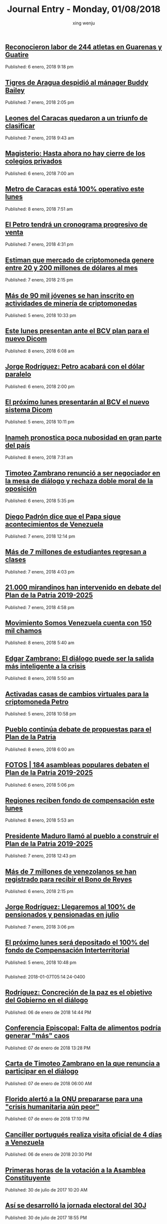 #+TITLE: Journal Entry - Monday, 01/08/2018
#+AUTHOR: xing wenju
#+IRC: linuxing3 on freenode
#+EMAIL: xingwenju@gmail.com
#+STARTUP: overview


** [[http://www.ultimasnoticias.com.ve/noticias/deportes/reconocieron-labor-244-atletas-guarenas-guatire/][Reconocieron labor de 244 atletas en Guarenas y Guatire]]
Published: 6 enero, 2018 9:18 pm 

** [[http://www.ultimasnoticias.com.ve/noticias/deportes/tigres-de-aragua-despidio-al-manager-buddy-bailey/][Tigres de Aragua despidió al mánager Buddy Bailey]]
Published: 7 enero, 2018 2:05 pm 

** [[http://www.ultimasnoticias.com.ve/noticias/slider/leones-del-caracas-quedaron-triunfo-clasificar/][Leones del Caracas quedaron a un triunfo de clasificar]]
Published: 7 enero, 2018 9:43 am 

** [[http://www.ultimasnoticias.com.ve/noticias/slider/magisterio-ahora-no-cierre-los-colegios-privados/][Magisterio: Hasta ahora no hay cierre de los colegios privados]]
Published: 6 enero, 2018 7:00 am 

** [[http://www.ultimasnoticias.com.ve/noticias/comunidad/metro-caracas-esta-100-operativo-este-lunes/][Metro de Caracas está 100% operativo este lunes]]
Published: 8 enero, 2018 7:51 am 

** [[http://www.ultimasnoticias.com.ve/noticias/economia/vargas-petro-tendra-cronograma-progresivo-venta/][El Petro tendrá un cronograma progresivo de venta]]
Published: 7 enero, 2018 4:31 pm 

** [[http://www.ultimasnoticias.com.ve/noticias/economia/estiman-que-mercado-de-criptomoneda-genere-entre-20-y-200-millones-de-dolares-al-mes/][Estiman que mercado de criptomoneda genere entre 20 y 200 millones de dólares al mes]]
Published: 7 enero, 2018 2:15 pm 

** [[http://www.ultimasnoticias.com.ve/noticias/economia/mas-90-mil-jovenes-se-inscrito-actividades-mineria-criptomonedas/][Más de 90 mil jóvenes se han inscrito en actividades de minería de criptomonedas]]
Published: 5 enero, 2018 10:33 pm 

** [[http://www.ultimasnoticias.com.ve/noticias/economia/este-lunes-presentan-ante-bcv-plan-nuevo-dicom/][Este lunes presentan ante el BCV plan para el nuevo Dicom]]
Published: 8 enero, 2018 6:08 am 

** [[http://www.ultimasnoticias.com.ve/noticias/economia/jorge-rodriguez-petro-acabara-dolar-paralelo/][Jorge Rodríguez: Petro acabará con el dólar paralelo]]
Published: 6 enero, 2018 2:00 pm 

** [[http://www.ultimasnoticias.com.ve/noticias/economia/proximo-lunes-presentaran-al-bcv-nuevo-sistema-dicom/][El próximo lunes presentarán al BCV el nuevo sistema Dicom]]
Published: 5 enero, 2018 10:11 pm 

** [[http://www.ultimasnoticias.com.ve/noticias/comunidad/inameh-pronostica-poca-nubosidad-gran-parte-del-pais/][Inameh pronostica poca nubosidad en gran parte del país]]
Published: 8 enero, 2018 7:31 am 

** [[http://www.ultimasnoticias.com.ve/noticias/politica/timoteo-zambrano-renuncio-a-ser-negociador-en-la-mesa-de-dialogo-y-rechaza-doble-moral-de-la-oposicion/][Timoteo Zambrano renunció a ser negociador en la mesa de diálogo y rechaza doble moral de la oposición]]
Published: 6 enero, 2018 5:35 pm 

** [[http://www.ultimasnoticias.com.ve/noticias/politica/diego-padron-dice-que-el-papa-sigue-acontecimientos-de-venezuela/][Diego Padrón dice que el Papa sigue acontecimientos de Venezuela]]
Published: 7 enero, 2018 12:14 pm 

** [[http://www.ultimasnoticias.com.ve/noticias/slider/mas-7-millones-estudiantes-retornaran-las-aulas-este-lunes/][Más de 7 millones de estudiantes regresan a clases]]
Published: 7 enero, 2018 4:03 pm 

** [[http://www.ultimasnoticias.com.ve/noticias/politica/21-000-mirandinos-intervenido-debate-del-plan-la-patria-2019-2025/][21.000 mirandinos han intervenido en debate del Plan de la Patria 2019-2025]]
Published: 7 enero, 2018 4:58 pm 

** [[http://www.ultimasnoticias.com.ve/noticias/politica/movimiento-somos-venezuela-cuenta-150-mil-chamos/][Movimiento Somos Venezuela cuenta con 150 mil chamos]]
Published: 8 enero, 2018 5:40 am 

** [[http://www.ultimasnoticias.com.ve/noticias/politica/edgar-zambrano-dialogo-puede-la-salida-mas-inteligente-la-crisis/][Edgar Zambrano: El diálogo puede ser la salida más inteligente a la crisis]]
Published: 8 enero, 2018 5:50 am 

** [[http://www.ultimasnoticias.com.ve/noticias/economia/activadas-casas-cambios-virtuales-la-criptomoneda-petro/][Activadas casas de cambios virtuales para la criptomoneda Petro]]
Published: 5 enero, 2018 10:58 pm 

** [[http://www.ultimasnoticias.com.ve/noticias/politica/pueblo-continua-debate-propuestas-plan-la-patria/][Pueblo continúa debate de propuestas para el Plan de la Patria]]
Published: 8 enero, 2018 6:00 am 

** [[http://www.ultimasnoticias.com.ve/noticias/politica/fotos-184-asambleas-populares-debaten-plan-la-patria-2019-2025/][FOTOS | 184 asambleas populares debaten el Plan de la Patria 2019-2025]]
Published: 6 enero, 2018 5:06 pm 

** [[http://www.ultimasnoticias.com.ve/noticias/comunidad/regiones-reciben-fondo-compensacion-este-lunes/][Regiones reciben fondo de compensación este lunes]]
Published: 8 enero, 2018 5:53 am 

** [[http://www.ultimasnoticias.com.ve/noticias/politica/presidente-maduro-llamo-al-pueblo-construir-plan-la-patria-2019-2025/][Presidente Maduro llamó al pueblo a construir el Plan de la Patria 2019-2025]]
Published: 7 enero, 2018 12:43 pm 

** [[http://www.ultimasnoticias.com.ve/noticias/economia/mas-7-millones-venezolanos-se-registrado-recibir-bono-reyes/][Más de 7 millones de venezolanos se han registrado para recibir el Bono de Reyes]]
Published: 6 enero, 2018 2:15 pm 

** [[http://www.ultimasnoticias.com.ve/noticias/politica/jorge-rodriguez-llegaremos-al-100-de-pensionados-y-pensionadas-en-julio/][Jorge Rodríguez: Llegaremos al 100% de pensionados y pensionadas en julio]]
Published: 7 enero, 2018 3:06 pm 

** [[http://www.ultimasnoticias.com.ve/noticias/economia/proximo-lunes-sera-depositado-100-del-fondo-compensacion-interterritorial/][El próximo lunes será depositado el 100% del fondo de Compensación Interterritorial]]
Published: 5 enero, 2018 10:48 pm 

** [[http://www.el-nacional.com/noticias/politica/gobierno-estrena-ley-odio-imputaron-dos-personas-carabobo_217928][
                  ]]
** [[http://www.el-nacional.com/noticias/politica/barboza-hoy-gobierna-modelo-populismo-totalitario-venezuela_217888][
                  ]]
Published: 2018-01-07T05:14:24-0400

** [[http://www.eluniversal.com/noticias/politica/rodriguez-concrecion-paz-objetivo-del-gobierno-dialogo_683315][Rodríguez: Concreción de la paz es el objetivo del Gobierno en el diálogo]]
Published: 06 de enero de 2018 14:44 PM

** [[http://www.eluniversal.com/noticias/politica/conferencia-episcopal-falta-alimentos-podria-generar-mas-caos_683391][Conferencia Episcopal: Falta de alimentos podría generar "más" caos]]
Published: 07 de enero de 2018 13:28 PM

** [[http://www.eluniversal.com/noticias/politica/carta-timoteo-zambrano-que-renuncia-participar-dialogo_683352][Carta de Timoteo Zambrano en la que renuncia a participar en el diálogo]]
Published: 07 de enero de 2018 06:00 AM

** [[http://www.eluniversal.com/noticias/politica/florido-alerto-onu-prepararse-para-una-crisis-humanitaria-aun-peor_683417][Florido alertó a la ONU prepararse para una "crisis humanitaria aún peor"]]
Published: 07 de enero de 2018 17:10 PM

** [[http://www.eluniversal.com/noticias/politica/canciller-portugues-realiza-visita-oficial-dias-venezuela_683354][Canciller portugués realiza visita oficial de 4 días a Venezuela]]
Published: 06 de enero de 2018 20:30 PM

** [[http://www.eluniversal.com/galerias/politica/primeras-horas-votacion-asamblea-constituyente_4529][Primeras horas de la votación a la Asamblea Constituyente]]
Published: 30 de julio de 2017 10:20 AM

** [[http://www.eluniversal.com/galerias/politica/asi-desarrollo-jornada-electoral-del-30j_4530][Así se desarrolló la jornada electoral del 30J]]
Published: 30 de julio de 2017 18:55 PM

** [[http://www.eluniversal.com/noticias/politica/delcy-rodriguez-sostuvo-reunion-con-presidente-turquia_683427][Delcy Rodríguez sostuvo reunión con el presidente de Turquía]]
Published: 07 de enero de 2018 19:49 PM

** [[http://www.eluniversal.com/noticias/politica/por-mar-aire-acato-cierre-frontera-caribe_683347][Por mar y aire se acató el cierre de frontera al Caribe]]
Published: 07 de enero de 2018 05:57 AM

** [[http://www.eluniversal.com/videos/politica/dias-minutos_547313][7 días en 2 minutos]]
Published: 29 de diciembre de 2017 16:45 PM

** [[http://www.eluniversal.com/videos/politica/dias-minutos_547913][7 días en 2 minutos]]
Published: 05 de enero de 2018 13:33 PM

** [[http://www.eluniversal.com/videos/politica/nuevo-presidente-del-parlamento-buscara-acabar-con-division-opositora_548060][Nuevo presidente del Parlamento buscará acabar con división opositora]]
Published: 06 de enero de 2018 13:41 PM

** [[http://www.eluniversal.com/infografias/politica/tres-quinquenios-construccion-viviendas_186558][TRES QUINQUENIOS EN LA CONSTRUCCIÓN DE VIVIENDAS]]
Published: 14 de febrero de 2016 00:00 AM

** [[http://www.eluniversal.com/noticias/economia/bcv-dio-conocer-imagen-los-nuevos-billetes_630345][BCV dio a conocer imagen de los nuevos billetes]]
Published: 07 de diciembre de 2016 12:18 PM

** [[http://www.eluniversal.com/noticias/politica/venezuela-rechazo-intento-golpe-estado-guinea-ecuatorial_683308][Venezuela rechazó intento de "golpe de Estado" en Guinea Ecuatorial]]
Published: 06 de enero de 2018 12:36 PM

** [[http://www.eluniversal.com/noticias/economia/maduro-aumento-salario-minimo-integral-65056_431532][Maduro aumentó salario mínimo integral a Bs. 65.056]]
Published: 13 de agosto de 2016 14:30 PM

** [[http://www.eluniversal.com/infografias/politica/estado-las-represas-venezuela_186563][ESTADO DE LAS REPRESAS EN VENEZUELA]]
Published: 07 de febrero de 2016 00:00 AM

** [[http://www.eluniversal.com/noticias/economia/ars-ddb-organiza-subasta-beneficio-sociedad-anticancerosa_680060][ARS DDB organiza subasta a beneficio de la Sociedad Anticancerosa]]
Published: 05 de diciembre de 2017 14:57 PM

** [[http://www.eluniversal.com/noticias/economia/liquidez-monetaria-crecio-1200-durante-2017_683403][Liquidez monetaria creció en 1.200% durante 2017]]
Published: 08 de enero de 2018 05:00 AM

** [[http://www.eluniversal.com/noticias/universo-empresarial/excelsior-gama-presento-resultados-gestion-social-venezuela_680228][Excelsior Gama presentó resultados de su gestión social en Venezuela]]
Published: 06 de diciembre de 2017 17:32 PM

** [[http://www.eluniversal.com/noticias/economia/500-familias-beneficiaran-con-monto-recaudado-subasta-xii-fundana_679684][500 familias se beneficiarán con monto recaudado de subasta XII de Fundana]]
Published: 01 de diciembre de 2017 15:39 PM

** [[http://www.eluniversal.com/noticias/economia/jornada-solidaria-impulsada-por-banesco-directv-unicasa_680354][Jornada solidaria impulsada por Banesco, Directv y Unicasa]]
Published: 07 de diciembre de 2017 16:50 PM

** [[http://www.eluniversal.com/noticias/economia/presidente-maduro-ordena-dejar-sin-efecto-billete-100-bolivares_630922][Presidente Maduro ordena dejar sin efecto el billete de 100 bolívares]]
Published: 11 de diciembre de 2016 14:30 PM

** [[http://www.eluniversal.com/noticias/economia/canasta-basica-familiar-sobrepaso-los-dos-millones-bolivares-julio_665805][Canasta Básica Familiar sobrepasó los dos millones de bolívares en julio]]
Published: 15 de agosto de 2017 12:43 PM

** [[http://www.eluniversal.com/noticias/economia/venezuela-invita-universitarios-programa-ceo-challenge_680359][P&G Venezuela invita a universitarios al programa CEO Challenge]]
Published: 07 de diciembre de 2017 17:09 PM

** [[http://www.eluniversal.com/noticias/economia/anc-evaluara-estrategias-sobre-sistema-cambiario_665704][ANC evaluará estrategias sobre el sistema cambiario]]
Published: 15 de agosto de 2017 15:09 PM

** [[http://www.eluniversal.com/noticias/economia/venezuela-fortalece-lazos-con-las-naciones-del-brics_665681][Venezuela fortalece lazos con las naciones del Brics]]
Published: 15 de agosto de 2017 15:09 PM

** [[http://www.eluniversal.com/noticias/economia/dicom-convoco-decima-tercera-subasta-ordinaria-divisas_665789][Dicom convocó décima tercera subasta ordinaria de divisas]]
Published: 15 de agosto de 2017 16:45 PM

** [[http://www.eluniversal.com/infografias/economia/control-cambiario_225914][Control Cambiario]]
Published: 05 de abril de 2016 17:01 PM

** [[http://www.eluniversal.com/infografias/economia/arcominero_286867][Arcominero]]
Published: 08 de mayo de 2016 05:30 AM

** [[http://www.eluniversal.com/audios/economia/william-contreras-vincula-polar-con-personas-que-desvian-alimentos_290984][William Contreras vincula a Polar con personas que desvían alimentos]]
Published: 26 de mayo de 2016 12:04 PM

** [[http://www.eluniversal.com/infografias/economia/los-nuevos-billetes_480131][Los nuevos billetes]]
Published: 08 de diciembre de 2016 19:12 PM

** [[http://www.eluniversal.com/audios/economia/marcos-quinto-coca-cola-confia-futuro-venezuela_300071][Marcos de Quinto: Coca-Cola confía en el futuro de Venezuela]]
Published: 10 de julio de 2016 07:00 AM

** [[http://www.eluniversal.com/audios/economia/fedecamaras-aumento-salarial-afectara-mediana-pequenas-empresas_372438][Fedecamaras: aumento salarial afectará mediana y pequeñas empresas]]
Published: 15 de agosto de 2016 15:14 PM

** [[http://www.eluniversal.com/galerias/economia/conozca-panal-moneda-comunal-paralela-disenada-enero_4558][Conozca "el panal" moneda comunal paralela diseñada en el 23 de Enero]]
Published: 18 de diciembre de 2017 05:30 AM

** [[http://www.eluniversal.com/videos/economia/parroquia-levanta-sistema-comercial-propio-ante-las-adversidades_545713][Parroquia levanta un sistema comercial propio ante las adversidades]]
Published: 17 de diciembre de 2017 12:17 PM

** [[http://www.eluniversal.com/videos/economia/que-inflacion-hiperinflacion_547182][¿Qué es la inflación y la hiperinflación?]]
Published: 28 de diciembre de 2017 12:10 PM

** [[http://www.eluniversal.com/galerias/economia/pronostican-lluvias-finales-mes-para-detener-descenso-guri_2864][Pronostican lluvias a finales de mes para detener descenso de Guri]]
Published: 14 de abril de 2016 10:31 AM

** [[http://www.eluniversal.com/galerias/economia/asi-estuvo-viernes-bcv-con-las-colas-para-canje-billetes_4329][Así estuvo el viernes el BCV con las colas para el canje de billetes]]
Published: 16 de diciembre de 2016 17:33 PM

** [[http://www.eluniversal.com/noticias/economia/senalan-que-bonos-verdes-podrian-ayudar-economia_683335][Señalan que bonos verdes podrían ayudar a la economía]]
Published: 07 de enero de 2018 05:25 AM

** [[http://www.eluniversal.com/noticias/economia/sostienen-que-cierre-fronteras-resuelve-contrabando_683314][Sostienen que cierre de fronteras no resuelve el contrabando]]
Published: 07 de enero de 2018 05:30 AM

** [[http://www.eluniversal.com/noticias/economia/afluencia-visitantes-2017-estuvo-por-debajo-ano-anterior_683402][Afluencia de visitantes en 2017 estuvo 30% por debajo al año anterior]]
Published: 07 de enero de 2018 15:21 PM

** [[http://www.eluniversal.com/noticias/economia/estiman-que-con-emision-petros-ingresen-millardos_683324][Estiman que con emisión de Petros ingresen $5,7 millardos]]
Published: 07 de enero de 2018 05:30 AM

** [[http://www.eluniversal.com/noticias/economia/senalan-que-reservas-petroleras-pueden-ser-garantia-del-petro_683385][Señalan que reservas petroleras no pueden ser garantía del Petro]]
Published: 07 de enero de 2018 10:53 AM

** [[http://www.eluniversal.com/videos/economia/maduro-anuncio-ajuste-salario-minimo-integral-pensiones_547460][Maduro anunció ajuste de salario mínimo integral y pensiones]]
Published: 31 de diciembre de 2017 13:50 PM

** [[http://www.eluniversal.com/noticias/economia/afirman-que-medida-sundde-perpetua-distorsion-economica-del-pais_683413][Afirman que medida de la Sundde perpetúa la distorsión económica del país]]
Published: 07 de enero de 2018 16:31 PM

** [[http://www.eluniversal.com/noticias/economia/preven-iniciar-venta-petros-mes-medio_683407][Prevén iniciar venta de petros en mes y medio]]
Published: 08 de enero de 2018 05:30 AM

** [[http://www.eluniversal.com/noticias/economia/afirman-que-produccion-inmobiliaria-cayo-ano-pasado_683399][Afirman que producción inmobiliaria cayó en 95% el año pasado]]
Published: 08 de enero de 2018 05:30 AM

** [[http://www.eluniversal.com/noticias/internacional/angela-merkel-retoma-complicada-tarea-formar-gobierno_683416][Angela Merkel retoma la complicada tarea de formar gobierno]]
Published: 08 de enero de 2018 06:00 AM

** [[http://www.eluniversal.com/noticias/sucesos/altos-precios-obligan-padres-sepultar-sus-hijos-urnas-caseras_683421][Altos precios obligan a padres a sepultar a sus hijos en urnas caseras]]
Published: 08 de enero de 2018 05:31 AM

** [[http://www.eluniversal.com/noticias/politica/minuto-minuto-elecciones-asamblea-nacional-constituyente_663495][Minuto a minuto de elecciones a la Asamblea Nacional Constituyente]]
Published: 30 de julio de 2017 19:00 PM

** [[http://www.eluniversal.com/noticias/politica/venezolanos-exterior-podran-firmar-para-enmienda-revocatorio_193073][Venezolanos en el exterior podrán firmar para enmienda o revocatorio]]
Published: 12 de marzo de 2016 15:29 PM

** [[http://www.eluniversal.com/economia][
			
		]]
** [[http://www.eluniversal.com/noticias/politica/maduro-declaro-abril-dia-laborable-por-ahorro-energetico_288316][Maduro declaró el 18 de abril "día no laborable" por ahorro energético]]
Published: 15 de abril de 2016 07:00 AM

** [[http://www.eluniversal.com/noticias/politica/jorge-rodriguez-hay-que-adaptar-plan-patria-los-nuevos-tiempos_683408][Jorge Rodríguez: Hay que adaptar el Plan de la Patria a los nuevos tiempos]]
Published: 07 de enero de 2018 16:20 PM

** [[http://www.eluniversal.com/noticias/politica/runrunes_661830][Runrunes]]
Published: 18 de julio de 2017 00:01 AM

** [[http://www.eluniversal.com/noticias/politica/gobierno-decreta-febrero-como-dia-laborable_637365][Gobierno decreta 1 de febrero como "día no laborable"]]
Published: 30 de enero de 2017 08:40 AM

** [[http://www.eluniversal.com/noticias/politica/runrunes_662142][Runrunes]]
Published: 20 de julio de 2017 00:01 AM

** [[http://www.eluniversal.com/noticias/politica/cancilleres-ponen-duda-participacion-dialogo_683346][Cancilleres ponen en duda su participación en el diálogo]]
Published: 07 de enero de 2018 05:00 AM

** [[http://www.eluniversal.com/infografias/politica/situacion-actual-del-sistema-electrico-nacional_186561][SITUACIÓN ACTUAL DEL SISTEMA ELÉCTRICO NACIONAL]]
Published: 21 de febrero de 2016 00:00 AM

** [[http://www.eluniversal.com/audios/politica/diputado-stalin-gonzalez-llamo-manifestar-pacificamente_505514][Diputado Stalin González llamó a manifestar pacíficamente]]
Published: 24 de abril de 2017 17:43 PM

** [[http://www.eluniversal.com/noticias/politica/runrunes_664105][Runrunes]]
Published: 03 de agosto de 2017 00:01 AM

** [[http://www.eluniversal.com/audios/politica/elector-explica-situacion-tras-ser-reubicado-otro-centro-votacion_536545][Elector explica su situación tras ser reubicado en otro centro de votación]]
Published: 15 de octubre de 2017 09:49 AM

** [[http://www.eluniversal.com/galerias/politica/largas-colas-interior-del-pais-para-consulta-popular_4520][Largas colas en el interior del país para la consulta popular]]
Published: 16 de julio de 2017 20:36 PM

** [[http://www.eluniversal.com/audios/politica/cafetal-organizan-para-brindar-transporte-los-electores_536543][En El Cafetal se organizan para brindar transporte a los electores]]
Published: 15 de octubre de 2017 09:14 AM

